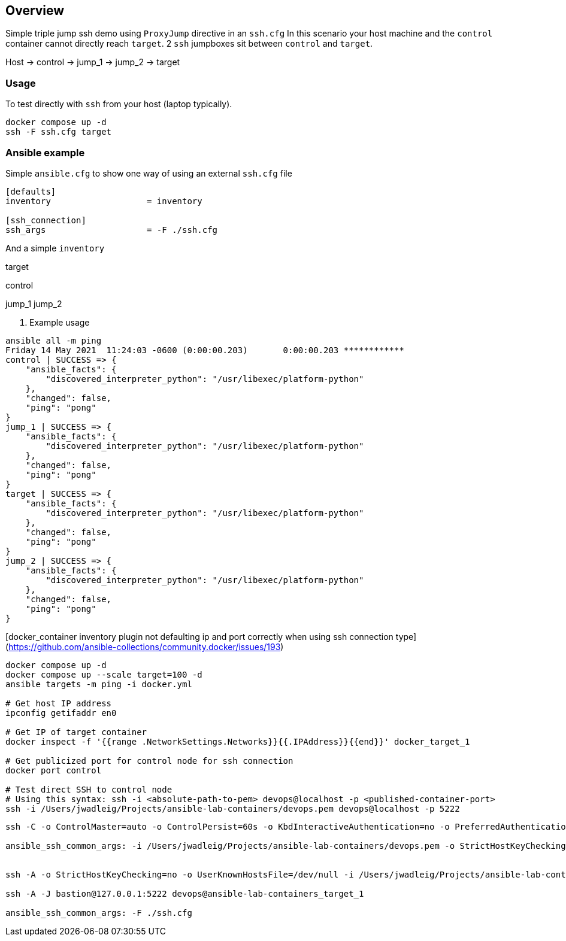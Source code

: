 == Overview

Simple triple jump ssh demo using `ProxyJump` directive in an `ssh.cfg`
In this scenario your host machine and the `control` container cannot directly reach `target`.
2 `ssh` jumpboxes sit between `control` and `target`.

Host -> control -> jump_1 -> jump_2 -> target


=== Usage

To test directly with `ssh` from your host (laptop typically).

[source,bash]
----
docker compose up -d
ssh -F ssh.cfg target
----

=== Ansible example

Simple `ansible.cfg` to show one way of using an external `ssh.cfg` file


[source,bash]
----
[defaults]
inventory                   = inventory

[ssh_connection]
ssh_args                    = -F ./ssh.cfg
----

And a simple `inventory`


[source,bash]
----
----
[far_away_host]
target

[control_node]
control

[jumpboxes]
jump_1
jump_2

. Example usage

[source,bash]
----
ansible all -m ping
Friday 14 May 2021  11:24:03 -0600 (0:00:00.203)       0:00:00.203 ************
control | SUCCESS => {
    "ansible_facts": {
        "discovered_interpreter_python": "/usr/libexec/platform-python"
    },
    "changed": false,
    "ping": "pong"
}
jump_1 | SUCCESS => {
    "ansible_facts": {
        "discovered_interpreter_python": "/usr/libexec/platform-python"
    },
    "changed": false,
    "ping": "pong"
}
target | SUCCESS => {
    "ansible_facts": {
        "discovered_interpreter_python": "/usr/libexec/platform-python"
    },
    "changed": false,
    "ping": "pong"
}
jump_2 | SUCCESS => {
    "ansible_facts": {
        "discovered_interpreter_python": "/usr/libexec/platform-python"
    },
    "changed": false,
    "ping": "pong"
}
----

[docker_container inventory plugin not defaulting ip and port correctly when using ssh connection type](https://github.com/ansible-collections/community.docker/issues/193)

```
docker compose up -d
docker compose up --scale target=100 -d
ansible targets -m ping -i docker.yml

# Get host IP address
ipconfig getifaddr en0

# Get IP of target container
docker inspect -f '{{range .NetworkSettings.Networks}}{{.IPAddress}}{{end}}' docker_target_1

# Get publicized port for control node for ssh connection
docker port control

# Test direct SSH to control node
# Using this syntax: ssh -i <absolute-path-to-pem> devops@localhost -p <published-container-port>
ssh -i /Users/jwadleig/Projects/ansible-lab-containers/devops.pem devops@localhost -p 5222
```

```
ssh -C -o ControlMaster=auto -o ControlPersist=60s -o KbdInteractiveAuthentication=no -o PreferredAuthentications=gssapi-with-mic,gssapi-keyex,hostbased,publickey -o PasswordAuthentication=no -o ConnectTimeout=10 -o StrictHostKeyChecking=no -o UserKnownHostsFile=/dev/null -o 'ProxyCommand=ssh -o StrictHostKeyChecking=no -o UserKnownHostsFile=/dev/null -i /Users/jwadleig/Projects/ansible-lab-containers/devops.pem -W %h:%p -q devops@localhost -p 5222' -i /Users/jwadleig/Projects/ansible-lab-containers/devops.pem lab-ssh-jump_target_1

ansible_ssh_common_args: -i /Users/jwadleig/Projects/ansible-lab-containers/devops.pem -o StrictHostKeyChecking=no -o UserKnownHostsFile=/dev/null -o ProxyCommand='ssh -o StrictHostKeyChecking=no -o UserKnownHostsFile=/dev/null -i /Users/jwadleig/Projects/ansible-lab-containers/devops.pem -W %h:%p -q devops@localhost -p 5222'


ssh -A -o StrictHostKeyChecking=no -o UserKnownHostsFile=/dev/null -i /Users/jwadleig/Projects/ansible-lab-containers/devops.pem -o ProxyCommand="ssh -o StrictHostKeyChecking=no -o UserKnownHostsFile=/dev/null -p 5222 -i devops.pem -W %h:%p devops@localhost" ansible-lab-containers_target_1

ssh -A -J bastion@127.0.0.1:5222 devops@ansible-lab-containers_target_1

ansible_ssh_common_args: -F ./ssh.cfg
```